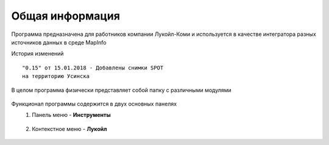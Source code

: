 
Общая информация 
=============================================

Программа предназначена для работников компании Лукойл-Коми и используется в качестве интегратора разных
источников данных в среде MapInfo

История изменений

::

    "0.15" от 15.01.2018 - Добавлены снимки SPOT 
    на территорию Усинска

В целом программа физически представляет собой папку с различными модулями

.. figure:: img/folder.png
    :align: center
    
Функционал программы содержится в двух основных панелях 
    1. Панель меню - **Инструменты**
        .. figure:: img/menuPanel.png
            :align: center
    2. Контекстное меню - **Лукойл**
        .. figure:: img/contextMenu.png
            :scale: 50 %
            :align: center




   
